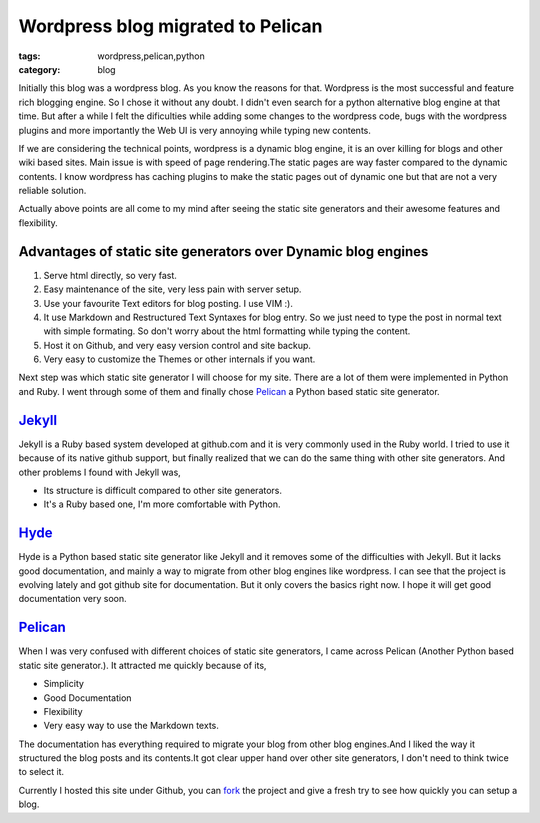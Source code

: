Wordpress blog migrated to Pelican
==================================
:tags: wordpress,pelican,python
:category: blog

Initially this blog was a wordpress blog. As you know the reasons for
that. Wordpress is the most successful and feature rich blogging engine. So
I chose it without any doubt. I didn't even search for a python alternative blog
engine at that time. But after a while I felt the dificulties while adding some
changes to the wordpress code, bugs with the wordpress plugins and more
importantly the Web UI is very annoying while typing new contents.


If we are considering the technical points, wordpress is a dynamic blog engine,
it is an over killing for blogs and other wiki based sites. Main issue is with speed of 
page rendering.The static pages are way faster compared to the dynamic contents. I know
wordpress has caching plugins to make the static pages out of dynamic one but
that are not a very reliable solution.

Actually above points are all come to my mind after seeing the static site
generators and their awesome features and flexibility. 

Advantages of static site generators over Dynamic blog engines
--------------------------------------------------------------

1. Serve html directly, so very fast.

2. Easy maintenance of the site, very less pain with server setup.

3. Use your favourite Text editors for blog posting. I use VIM :).

4. It use Markdown and Restructured Text Syntaxes for blog entry. So we just need to type 
   the post in normal text with simple formating. So don't worry about the
   html formatting while typing the content.

5. Host it on Github,  and very easy version control and site backup.

6. Very easy to customize the Themes  or other internals if you want.


Next step was which static site generator I will choose for my site. There are
a lot of them were implemented in Python and Ruby. I went through some of them
and finally chose `Pelican`_ a Python based static site generator.


`Jekyll`_
---------

Jekyll is a Ruby based system developed at github.com and it is very commonly
used in the Ruby world. I tried to use it because of its native github
support, but finally realized that we can do the same thing with other site
generators. And other problems I found with Jekyll was, 

- Its structure is difficult  compared to other site generators.
- It's a Ruby based one, I'm more comfortable with Python.


`Hyde`_
-------

Hyde is a  Python based static site generator like Jekyll and it removes some
of the difficulties with Jekyll. But it lacks good documentation, and mainly
a way to migrate from other blog engines like wordpress. I can see
that the project is evolving lately and got github site for documentation. But
it only covers the basics right now. I hope it will get good documentation very
soon.

`Pelican`_
----------

When I was very confused with different choices of static site generators, I came across 
Pelican (Another Python based static site generator.). It attracted me quickly
because of its,

* Simplicity
* Good Documentation
* Flexibility 
* Very easy way to use the Markdown texts. 

The documentation has everything required to migrate your blog from other blog
engines.And I liked the way it structured the blog posts and its contents.It
got clear upper hand over other site generators, I don't need to think twice to
select it.

Currently I hosted this site under Github, you can `fork`_ the project and give
a fresh try to see how quickly you can setup a blog.


.. _Pelican: http://pelican.notmyidea.org/
.. _Hyde: http://hyde.github.com
.. _Jekyll: http://jekyllrb.com/
.. _fork: https://github.com/haridas/haridas.github.com

